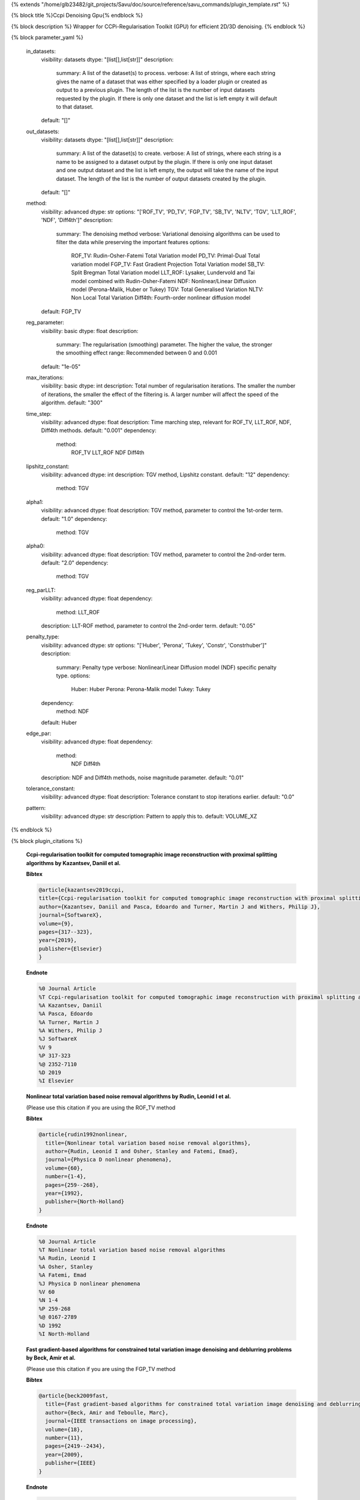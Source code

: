 {% extends "/home/glb23482/git_projects/Savu/doc/source/reference/savu_commands/plugin_template.rst" %}

{% block title %}Ccpi Denoising Gpu{% endblock %}

{% block description %}
Wrapper for CCPi-Regularisation Toolkit (GPU) for efficient 2D/3D denoising. 
{% endblock %}

{% block parameter_yaml %}

        in_datasets:
            visibility: datasets
            dtype: "[list[],list[str]]"
            description: 
                summary: A list of the dataset(s) to process.
                verbose: A list of strings, where each string gives the name of a dataset that was either specified by a loader plugin or created as output to a previous plugin.  The length of the list is the number of input datasets requested by the plugin.  If there is only one dataset and the list is left empty it will default to that dataset.
            default: "[]"
        
        out_datasets:
            visibility: datasets
            dtype: "[list[],list[str]]"
            description: 
                summary: A list of the dataset(s) to create.
                verbose: A list of strings, where each string is a name to be assigned to a dataset output by the plugin. If there is only one input dataset and one output dataset and the list is left empty, the output will take the name of the input dataset. The length of the list is the number of output datasets created by the plugin.
            default: "[]"
        
        method:
            visibility: advanced
            dtype: str
            options: "['ROF_TV', 'PD_TV', 'FGP_TV', 'SB_TV', 'NLTV', 'TGV', 'LLT_ROF', 'NDF', 'Diff4th']"
            description: 
                summary: The denoising method
                verbose: Variational denoising algorithms can be used to filter the data while preserving the important features
                options: 
                    ROF_TV: Rudin-Osher-Fatemi Total Variation model
                    PD_TV: Primal-Dual Total variation model
                    FGP_TV: Fast Gradient Projection Total Variation model
                    SB_TV: Split Bregman Total Variation model
                    LLT_ROF: Lysaker, Lundervold and Tai model combined with Rudin-Osher-Fatemi
                    NDF: Nonlinear/Linear Diffusion model (Perona-Malik, Huber or Tukey)
                    TGV: Total Generalised Variation
                    NLTV: Non Local Total Variation
                    Diff4th: Fourth-order nonlinear diffusion model
            default: FGP_TV
        
        reg_parameter:
            visibility: basic
            dtype: float
            description: 
                summary: The regularisation (smoothing) parameter. The higher the value, the stronger the smoothing effect
                range: Recommended between 0 and 0.001
            default: "1e-05"
        
        max_iterations:
            visibility: basic
            dtype: int
            description: Total number of regularisation iterations. The smaller the number of iterations, the smaller the effect of the filtering is. A larger number will affect the speed of the algorithm.
            default: "300"
        
        time_step:
            visibility: advanced
            dtype: float
            description: Time marching step, relevant for ROF_TV, LLT_ROF, NDF, Diff4th methods.
            default: "0.001"
            dependency: 
                method: 
                    ROF_TV
                    LLT_ROF
                    NDF
                    Diff4th
        
        lipshitz_constant:
            visibility: advanced
            dtype: int
            description: TGV method, Lipshitz constant.
            default: "12"
            dependency: 
                method: TGV
        
        alpha1:
            visibility: advanced
            dtype: float
            description: TGV method, parameter to control the 1st-order term.
            default: "1.0"
            dependency: 
                method: TGV
        
        alpha0:
            visibility: advanced
            dtype: float
            description: TGV method, parameter to control the 2nd-order term.
            default: "2.0"
            dependency: 
                method: TGV
        
        reg_parLLT:
            visibility: advanced
            dtype: float
            dependency: 
                method: LLT_ROF
            description: LLT-ROF method, parameter to control the 2nd-order term.
            default: "0.05"
        
        penalty_type:
            visibility: advanced
            dtype: str
            options: "['Huber', 'Perona', 'Tukey', 'Constr', 'Constrhuber']"
            description: 
                summary: Penalty type
                verbose: Nonlinear/Linear Diffusion model (NDF) specific penalty type.
                options: 
                    Huber: Huber
                    Perona: Perona-Malik model
                    Tukey: Tukey
            dependency: 
                method: NDF
            default: Huber
        
        edge_par:
            visibility: advanced
            dtype: float
            dependency: 
                method: 
                    NDF
                    Diff4th
            description: NDF and Diff4th methods, noise magnitude parameter.
            default: "0.01"
        
        tolerance_constant:
            visibility: advanced
            dtype: float
            description: Tolerance constant to stop iterations earlier.
            default: "0.0"
        
        pattern:
            visibility: advanced
            dtype: str
            description: Pattern to apply this to.
            default: VOLUME_XZ
        
{% endblock %}

{% block plugin_citations %}
        
        **Ccpi-regularisation toolkit for computed tomographic image reconstruction with proximal splitting algorithms by Kazantsev, Daniil et al.**
        
        **Bibtex**
        
        .. code-block:: none
        
            @article{kazantsev2019ccpi,
            title={Ccpi-regularisation toolkit for computed tomographic image reconstruction with proximal splitting algorithms},
            author={Kazantsev, Daniil and Pasca, Edoardo and Turner, Martin J and Withers, Philip J},
            journal={SoftwareX},
            volume={9},
            pages={317--323},
            year={2019},
            publisher={Elsevier}
            }
            
        
        **Endnote**
        
        .. code-block:: none
        
            %0 Journal Article
            %T Ccpi-regularisation toolkit for computed tomographic image reconstruction with proximal splitting algorithms
            %A Kazantsev, Daniil
            %A Pasca, Edoardo
            %A Turner, Martin J
            %A Withers, Philip J
            %J SoftwareX
            %V 9
            %P 317-323
            %@ 2352-7110
            %D 2019
            %I Elsevier
            
        
        
        **Nonlinear total variation based noise removal algorithms by Rudin, Leonid I et al.**
        
        (Please use this citation if you are using the ROF_TV method
        
        **Bibtex**
        
        .. code-block:: none
        
            @article{rudin1992nonlinear,
              title={Nonlinear total variation based noise removal algorithms},
              author={Rudin, Leonid I and Osher, Stanley and Fatemi, Emad},
              journal={Physica D nonlinear phenomena},
              volume={60},
              number={1-4},
              pages={259--268},
              year={1992},
              publisher={North-Holland}
            }
            
        
        **Endnote**
        
        .. code-block:: none
        
            %0 Journal Article
            %T Nonlinear total variation based noise removal algorithms
            %A Rudin, Leonid I
            %A Osher, Stanley
            %A Fatemi, Emad
            %J Physica D nonlinear phenomena
            %V 60
            %N 1-4
            %P 259-268
            %@ 0167-2789
            %D 1992
            %I North-Holland
            
        
        
        **Fast gradient-based algorithms for constrained total variation image denoising and deblurring problems by Beck, Amir et al.**
        
        (Please use this citation if you are using the FGP_TV method
        
        **Bibtex**
        
        .. code-block:: none
        
            @article{beck2009fast,
              title={Fast gradient-based algorithms for constrained total variation image denoising and deblurring problems},
              author={Beck, Amir and Teboulle, Marc},
              journal={IEEE transactions on image processing},
              volume={18},
              number={11},
              pages={2419--2434},
              year={2009},
              publisher={IEEE}
            }
            
        
        **Endnote**
        
        .. code-block:: none
        
            %0 Journal Article
            %T Fast gradient-based algorithms for constrained total variation image denoising and deblurring problems
            %A Beck, Amir
            %A Teboulle, Marc
            %J IEEE transactions on image processing
            %V 18
            %N 11
            %P 2419-2434
            %@ 1057-7149
            %D 2009
            %I IEEE
            
        
        
        **The split Bregman method for L1-regularized problems by Goldstein, Tom et al.**
        
        (Please use this citation if you are using the SB_TV method
        
        **Bibtex**
        
        .. code-block:: none
        
            @article{goldstein2009split,
               title={The split Bregman method for L1-regularized problems},
               author={Goldstein, Tom and Osher, Stanley},
               journal={SIAM journal on imaging sciences},
               volume={2},
               number={2},
               pages={323--343},
               year={2009},
               publisher={SIAM}
             }
            
        
        **Endnote**
        
        .. code-block:: none
        
            %0 Journal Article
            %T The split Bregman method for L1-regularized problems
            %A Goldstein, Tom
            %A Osher, Stanley
            %J SIAM journal on imaging sciences
            %V 2
            %N 2
            %P 323-343
            %@ 1936-4954
            %D 2009
            %I SIAM
            
        
        
        **Total generalized variation by Bredies, Kristian et al.**
        
        (Please use this citation if you are using the TGV method
        
        **Bibtex**
        
        .. code-block:: none
        
            @article{bredies2010total,
               title={Total generalized variation},
               author={Bredies, Kristian and Kunisch, Karl and Pock, Thomas},
               journal={SIAM Journal on Imaging Sciences},
               volume={3},
               number={3},
               pages={492--526},
               year={2010},
               publisher={SIAM}
             }
            
        
        **Endnote**
        
        .. code-block:: none
        
            %0 Journal Article
            %T Total generalized variation
            %A Bredies, Kristian
            %A Kunisch, Karl
            %A Pock, Thomas
            %J SIAM Journal on Imaging Sciences
            %V 3
            %N 3
            %P 492-526
            %@ 1936-4954
            %D 2010
            %I SIAM
            
        
        
        **Model-based iterative reconstruction using higher-order regularization of dynamic synchrotron data by Kazantsev, Daniil et al.**
        
        (Please use this citation if you are using the LLT_ROF method
        
        **Bibtex**
        
        .. code-block:: none
        
            @article{kazantsev2017model,
             title={Model-based iterative reconstruction using higher-order regularization of dynamic synchrotron data},
             author={Kazantsev, Daniil and Guo, Enyu and Phillion, AB and Withers, Philip J and Lee, Peter D},
             journal={Measurement Science and Technology},
             volume={28},
             number={9},
             pages={094004},
             year={2017},
             publisher={IOP Publishing}
             }
            
        
        **Endnote**
        
        .. code-block:: none
        
            %0 Journal Article
            %T Model-based iterative reconstruction using higher-order regularization of dynamic synchrotron data
            %A Kazantsev, Daniil
            %A Guo, Enyu
            %A Phillion, AB
            %A Withers, Philip J
            %A Lee, Peter D
            %J Measurement Science and Technology
            %V 28
            %N 9
            %P 094004
            %@ 0957-0233
            %D 2017
            %I IOP Publishing
            
        
        
        **Scale-space and edge detection using anisotropic diffusion by Perona, Pietro et al.**
        
        (Please use this citation if you are using the NDF method
        
        **Bibtex**
        
        .. code-block:: none
        
            @article{perona1990scale,
               title={Scale-space and edge detection using anisotropic diffusion},
               author={Perona, Pietro and Malik, Jitendra},
               journal={IEEE Transactions on pattern analysis and machine intelligence},
               volume={12},
               number={7},
               pages={629--639},
               year={1990},
               publisher={IEEE}}
            
        
        **Endnote**
        
        .. code-block:: none
        
            %0 Journal Article
            %T Scale-space and edge detection using anisotropic diffusion
            %A Perona, Pietro
            %A Malik, Jitendra
            %J IEEE Transactions on pattern analysis and machine intelligence
            %V 12
            %N 7
            %P 629-639
            %@ 0162-8828
            %D 1990
            %I IEEE
            
        
        
        **An anisotropic fourth-order diffusion filter for image noise removal by Hajiaboli, Mohammad Reza et al.**
        
        (Please use this citation if you are using the Diff4th method
        
        **Bibtex**
        
        .. code-block:: none
        
            @article{hajiaboli2011anisotropic,
             title={An anisotropic fourth-order diffusion filter for image noise removal},
             author={Hajiaboli, Mohammad Reza},
             journal={International Journal of Computer Vision},
             volume={92},
             number={2},
             pages={177--191},
             year={2011},
             publisher={Springer}
             }
            
        
        **Endnote**
        
        .. code-block:: none
        
            %0 Journal Article
            %T An anisotropic fourth-order diffusion filter for image noise removal
            %A Hajiaboli, Mohammad Reza
            %J International Journal of Computer Vision
            %V 92
            %N 2
            %P 177-191
            %@ 0920-5691
            %D 2011
            %I Springer
            
        
        
        **Nonlocal discrete regularization on weighted graphs, a framework for image and manifold processing by Elmoataz, Abderrahim et al.**
        
        (Please use this citation if you are using the NLTV method
        
        **Bibtex**
        
        .. code-block:: none
        
            @article{elmoataz2008nonlocal,
              title={Nonlocal discrete regularization on weighted graphs: a framework for image and manifold processing},
              author={Elmoataz, Abderrahim and Lezoray, Olivier and Bougleux, S{'e}bastien},
              journal={IEEE transactions on Image Processing},
              volume={17},
              number={7},
              pages={1047--1060},
              year={2008},
              publisher={IEEE}
            }
            
        
        **Endnote**
        
        .. code-block:: none
        
            %0 Journal Article
            %T Nonlocal discrete regularization on weighted graphs, a framework for image and manifold processing
            %A Elmoataz, Abderrahim
            %A Lezoray, Olivier
            %A Bougleux, Sebastien
            %J IEEE transactions on Image Processing
            %V 17
            %N 7
            %P 1047-1060
            %@ 1057-7149
            %D 2008
            %I IEEE
            
        
        
{% endblock %}

{% block plugin_file %}../../../../plugin_api/plugins.filters.denoising.ccpi_denoising_gpu.rst{% endblock %}

